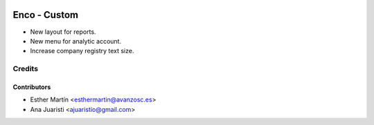 .. image:: https://img.shields.io/badge/licence-AGPL--3-blue.svg
   :target: http://www.gnu.org/licenses/agpl-3.0-standalone.html
   :alt: License: AGPL-3

=============
Enco - Custom
=============

* New layout for reports.

* New menu for analytic account.

* Increase company registry text size.


Credits
=======


Contributors
------------
* Esther Martín <esthermartin@avanzosc.es>
* Ana Juaristi <ajuaristio@gmail.com>
